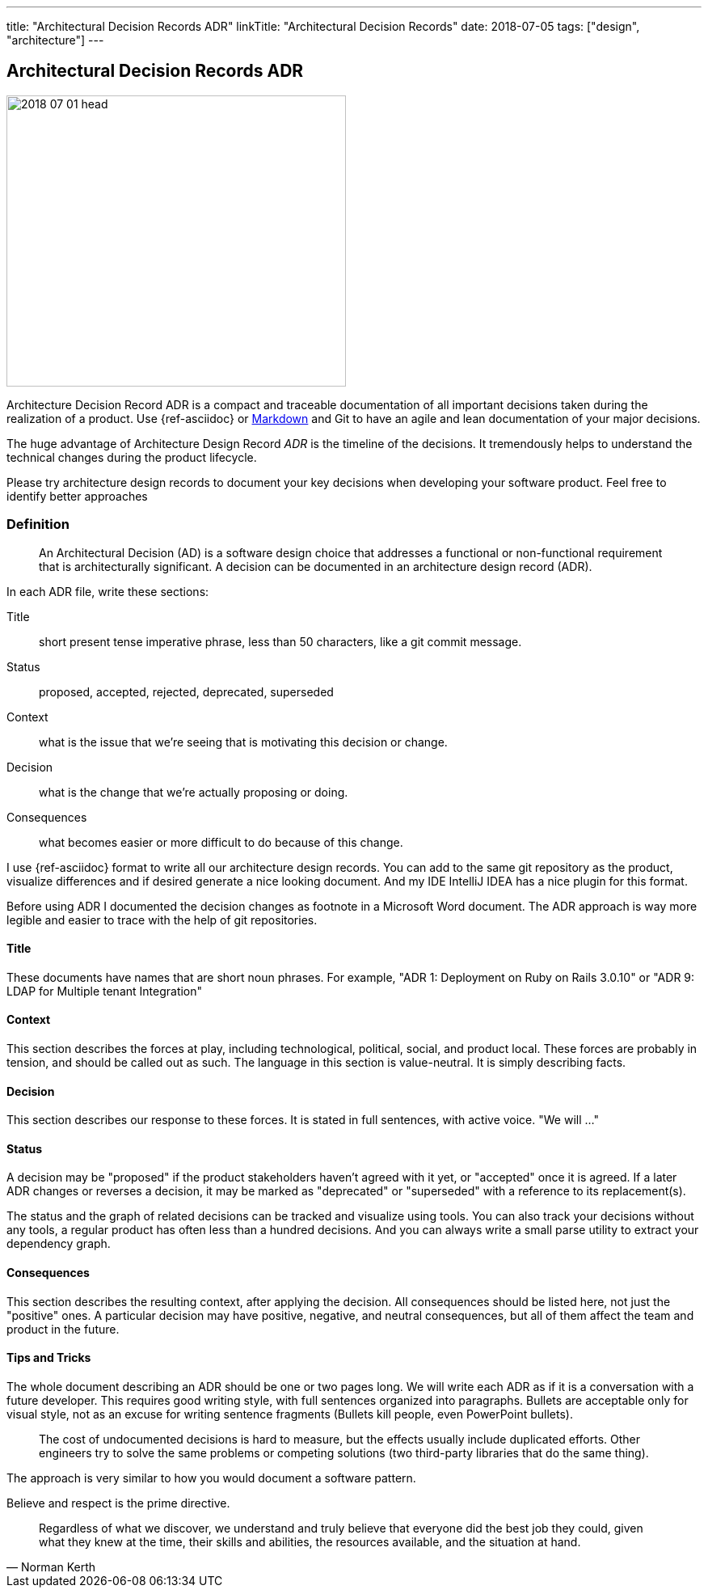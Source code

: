 ---
title: "Architectural Decision Records ADR"
linkTitle: "Architectural Decision Records"
date: 2018-07-05
tags: ["design", "architecture"]
---

== Architectural Decision Records ADR
:author: Marcel Baumann
:email: <marcel.baumann@tangly.net>
:homepage: https://www.tangly.net/
:company: https://www.tangly.net/[tangly llc]

image::2018-07-01-head.jpg[width=420,height=360,role=left]
Architecture Decision Record ADR is a compact and traceable documentation of all important decisions taken during the realization of a product.
Use {ref-asciidoc} or https://en.wikipedia.org/wiki/Markdown/[Markdown] and Git to have an agile and lean documentation of your major decisions.

The huge advantage of Architecture Design Record _ADR_ is the timeline of the decisions.
It tremendously helps to understand the technical changes during the product lifecycle.

Please try architecture design records to document your key decisions when developing your software product.
Feel free to identify better approaches

=== Definition

[quote]
____
An Architectural Decision (AD) is a software design choice that addresses a functional or non-functional requirement that is architecturally significant.
A decision can be documented in an architecture design record (ADR).
____

In each ADR file, write these sections:

Title::
short present tense imperative phrase, less than 50 characters, like a git commit message.
Status::
proposed, accepted, rejected, deprecated, superseded
Context::
what is the issue that we're seeing that is motivating this decision or change.
Decision::
what is the change that we're actually proposing or doing.
Consequences::
what becomes easier or more difficult to do because of this change.

I use {ref-asciidoc} format to write all our architecture design records.
You can add to the same git repository as the product, visualize differences and if desired generate a nice looking document.
And my IDE IntelliJ IDEA has a nice plugin for this format.

Before using ADR I documented the decision changes as footnote in a Microsoft Word document.
The ADR approach is way more legible and easier to trace with the help of git repositories.

==== Title

These documents have names that are short noun phrases.
For example, "ADR 1: Deployment on Ruby on Rails 3.0.10" or "ADR 9: LDAP for Multiple tenant Integration"

==== Context

This section describes the forces at play, including technological, political, social, and product local.
These forces are probably in tension, and should be called out as such.
The language in this section is value-neutral.
It is simply describing facts.

==== Decision

This section describes our response to these forces.
It is stated in full sentences, with active voice.
"We will ..."

==== Status

A decision may be "proposed" if the product stakeholders haven't agreed with it yet, or "accepted" once it is agreed.
If a later ADR changes or reverses a decision, it may be marked as "deprecated" or "superseded" with a reference to its replacement(s).

The status and the graph of related decisions can be tracked and visualize using tools.
You can also track your decisions without any tools, a regular product has often less than a hundred decisions.
And you can always write a small parse utility to extract your dependency graph.

==== Consequences

This section describes the resulting context, after applying the decision.
All consequences should be listed here, not just the "positive" ones.
A particular decision may have positive, negative, and neutral consequences, but all of them affect the team and product in the future.

==== Tips and Tricks

The whole document describing an ADR should be one or two pages long.
We will write each ADR as if it is a conversation with a future developer.
This requires good writing style, with full sentences organized into paragraphs.
Bullets are acceptable only for visual style, not as an excuse for writing sentence fragments (Bullets kill people, even PowerPoint bullets).

[quote]
____
The cost of undocumented decisions is hard to measure, but the effects usually include duplicated efforts.
Other engineers try to solve the same problems or competing solutions (two third-party libraries that do the same thing).
____

The approach is very similar to how you would document a software pattern.

Believe and respect is the prime directive.

[quote,Norman Kerth]
____
Regardless of what we discover, we understand and truly believe that everyone did the best job they could, given what they knew at the time, their skills and abilities, the resources available, and the situation at hand.
____
